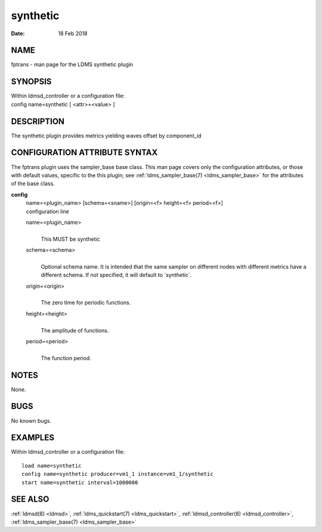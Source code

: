 .. _synthetic:

================
synthetic
================

:Date:   18 Feb 2018

NAME
====

fptrans - man page for the LDMS synthetic plugin

SYNOPSIS
========

| Within ldmsd_controller or a configuration file:
| config name=synthetic [ <attr>=<value> ]

DESCRIPTION
===========

The synthetic plugin provides metrics yielding waves offset by
component_id

CONFIGURATION ATTRIBUTE SYNTAX
==============================

The fptrans plugin uses the sampler_base base class. This man page
covers only the configuration attributes, or those with default values,
specific to the this plugin; see :ref:`ldms_sampler_base(7) <ldms_sampler_base>` for the
attributes of the base class.

**config**
   | name=<plugin_name> [schema=<sname>] [origin=<f> height=<f>
     period=<f>]
   | configuration line

   name=<plugin_name>
      |
      | This MUST be synthetic

   schema=<schema>
      |
      | Optional schema name. It is intended that the same sampler on
        different nodes with different metrics have a different schema.
        If not specified, it will default to \`synthetic`.

   origin=<origin>
      |
      | The zero time for periodic functions.

   height=<height>
      |
      | The amplitude of functions.

   period=<period>
      |
      | The function period.

NOTES
=====

None.

BUGS
====

No known bugs.

EXAMPLES
========

Within ldmsd_controller or a configuration file:

::

   load name=synthetic
   config name=synthetic producer=vm1_1 instance=vm1_1/synthetic
   start name=synthetic interval=1000000

SEE ALSO
========

:ref:`ldmsd(8) <ldmsd>`, :ref:`ldms_quickstart(7) <ldms_quickstart>`, :ref:`ldmsd_controller(8) <ldmsd_controller>`, :ref:`ldms_sampler_base(7) <ldms_sampler_base>`
